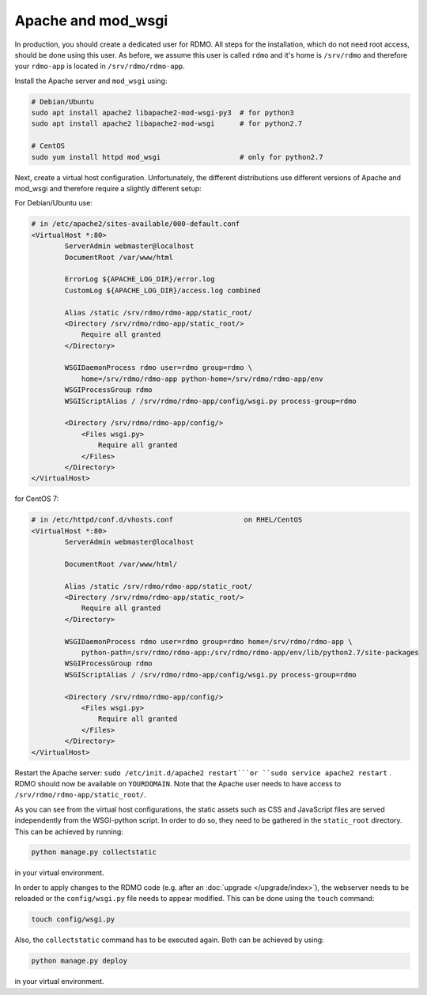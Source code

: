 Apache and mod_wsgi
-------------------

In production, you should create a dedicated user for RDMO. All steps for the installation, which do not need root access, should be done using this user. As before, we assume this user is called ``rdmo`` and it's home is ``/srv/rdmo`` and therefore your ``rdmo-app`` is located in ``/srv/rdmo/rdmo-app``.

Install the Apache server and ``mod_wsgi`` using:

.. code:: bash

    # Debian/Ubuntu
    sudo apt install apache2 libapache2-mod-wsgi-py3  # for python3
    sudo apt install apache2 libapache2-mod-wsgi      # for python2.7

    # CentOS
    sudo yum install httpd mod_wsgi                   # only for python2.7

Next, create a virtual host configuration. Unfortunately, the different distributions use different versions of Apache and mod_wsgi and therefore require a slightly different setup:

For Debian/Ubuntu use:

.. code::

    # in /etc/apache2/sites-available/000-default.conf
    <VirtualHost *:80>
            ServerAdmin webmaster@localhost
            DocumentRoot /var/www/html

            ErrorLog ${APACHE_LOG_DIR}/error.log
            CustomLog ${APACHE_LOG_DIR}/access.log combined

            Alias /static /srv/rdmo/rdmo-app/static_root/
            <Directory /srv/rdmo/rdmo-app/static_root/>
                Require all granted
            </Directory>

            WSGIDaemonProcess rdmo user=rdmo group=rdmo \
                home=/srv/rdmo/rdmo-app python-home=/srv/rdmo/rdmo-app/env
            WSGIProcessGroup rdmo
            WSGIScriptAlias / /srv/rdmo/rdmo-app/config/wsgi.py process-group=rdmo

            <Directory /srv/rdmo/rdmo-app/config/>
                <Files wsgi.py>
                    Require all granted
                </Files>
            </Directory>
    </VirtualHost>

for CentOS 7:

.. code::

    # in /etc/httpd/conf.d/vhosts.conf                 on RHEL/CentOS
    <VirtualHost *:80>
            ServerAdmin webmaster@localhost

            DocumentRoot /var/www/html/

            Alias /static /srv/rdmo/rdmo-app/static_root/
            <Directory /srv/rdmo/rdmo-app/static_root/>
                Require all granted
            </Directory>

            WSGIDaemonProcess rdmo user=rdmo group=rdmo home=/srv/rdmo/rdmo-app \
                python-path=/srv/rdmo/rdmo-app:/srv/rdmo/rdmo-app/env/lib/python2.7/site-packages
            WSGIProcessGroup rdmo
            WSGIScriptAlias / /srv/rdmo/rdmo-app/config/wsgi.py process-group=rdmo

            <Directory /srv/rdmo/rdmo-app/config/>
                <Files wsgi.py>
                    Require all granted
                </Files>
            </Directory>
    </VirtualHost>

Restart the Apache server: ``sudo /etc/init.d/apache2 restart```or ``sudo service apache2 restart`` . RDMO should now be available on ``YOURDOMAIN``. Note that the Apache user needs to have access to ``/srv/rdmo/rdmo-app/static_root/``.

As you can see from the virtual host configurations, the static assets such as CSS and JavaScript files are served independently from the WSGI-python script. In order to do so, they need to be gathered in the ``static_root`` directory. This can be achieved by running:

.. code:: bash

    python manage.py collectstatic

in your virtual environment.

In order to apply changes to the RDMO code (e.g. after an :doc:`upgrade </upgrade/index>`), the webserver
needs to be reloaded or the ``config/wsgi.py`` file needs to appear modified. This can be done using the ``touch`` command:

.. code:: bash

    touch config/wsgi.py

Also, the ``collectstatic`` command has to be executed again. Both can be achieved by using:

.. code:: bash

    python manage.py deploy

in your virtual environment.
